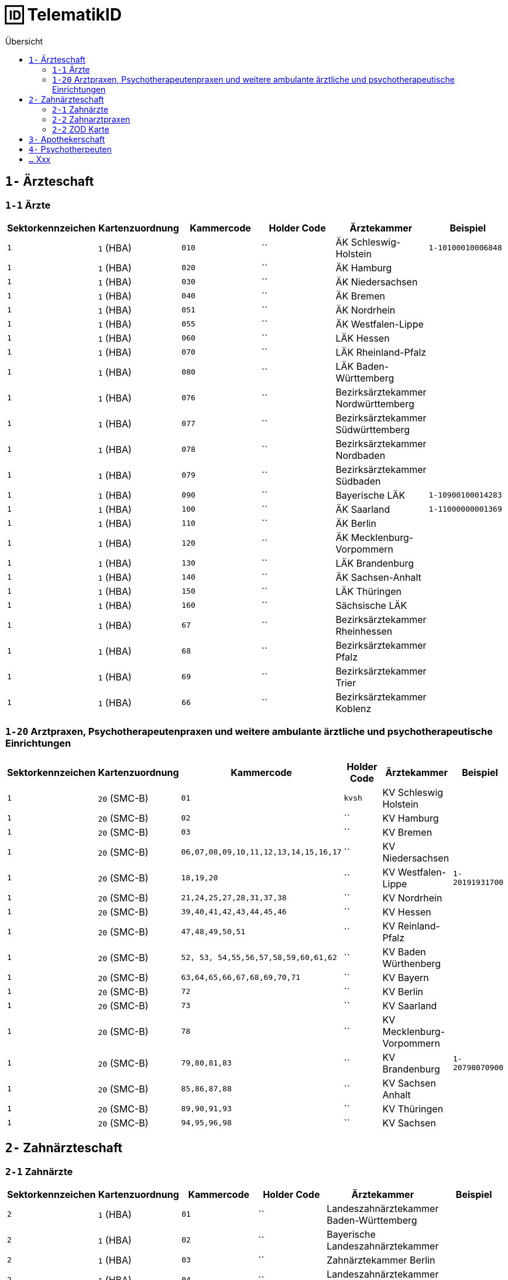 = 🆔 TelematikID
:toc: 
:toc-title: Übersicht


== `1-` Ärzteschaft

=== `1-1` Ärzte

|===
|Sektorkennzeichen |Kartenzuordnung |Kammercode | Holder Code | Ärztekammer |Beispiel

|`1`
|`1` (HBA)
|`010`
|``
|ÄK Schleswig-Holstein
|`1-10100010006848`

|`1`
|`1` (HBA)
|`020`
|``
|ÄK Hamburg
|

|`1`
|`1` (HBA)
|`030`
|``
|ÄK Niedersachsen
|

|`1`
|`1` (HBA)
|`040`
|``
|ÄK Bremen
|

|`1`
|`1` (HBA)
|`051`
|``
|ÄK Nordrhein
|

|`1`
|`1` (HBA)
|`055`
|``
|ÄK Westfalen-Lippe
|

|`1`
|`1` (HBA)
|`060`
|``
|LÄK Hessen
|

|`1`
|`1` (HBA)
|`070`
|``
|LÄK Rheinland-Pfalz
|

|`1`
|`1` (HBA)
|`080`
|``
|LÄK Baden-Württemberg
|

|`1`
|`1` (HBA)
|`076`
|``
|Bezirksärztekammer Nordwürttemberg
|

|`1`
|`1` (HBA)
|`077`
|``
|Bezirksärztekammer Südwürttemberg
|

|`1`
|`1` (HBA)
|`078`
|``
|Bezirksärztekammer Nordbaden
|

|`1`
|`1` (HBA)
|`079`
|``
|Bezirksärztekammer Südbaden
|

|`1`
|`1` (HBA)
|`090`
|``
|Bayerische LÄK
|`1-10900100014283`

|`1`
|`1` (HBA)
|`100`
|``
|ÄK Saarland
|`1-11000000001369`

|`1`
|`1` (HBA)
|`110`
|``
|ÄK Berlin
|

|`1`
|`1` (HBA)
|`120`
|``
|ÄK Mecklenburg-Vorpommern
|

|`1`
|`1` (HBA)
|`130`
|``
|LÄK Brandenburg
|

|`1`
|`1` (HBA)
|`140`
|``
|ÄK Sachsen-Anhalt
|

|`1`
|`1` (HBA)
|`150`
|``
|LÄK Thüringen
|

|`1`
|`1` (HBA)
|`160`
|``
|Sächsische LÄK
|

|`1`
|`1` (HBA)
|`67`
|``
|Bezirksärztekammer Rheinhessen
|

|`1`
|`1` (HBA)
|`68`
|``
|Bezirksärztekammer Pfalz
|

|`1`
|`1` (HBA)
|`69`
|``
|Bezirksärztekammer Trier
|

|`1`
|`1` (HBA)
|`66`
|``
|Bezirksärztekammer Koblenz
|



|===


=== `1-20` Arztpraxen, Psychotherapeutenpraxen und weitere ambulante ärztliche und psychotherapeutische Einrichtungen

|===
|Sektorkennzeichen |Kartenzuordnung |Kammercode | Holder Code | Ärztekammer |Beispiel

|`1`
|`20` (SMC-B)
|`01`
|`kvsh`
|KV Schleswig Holstein
|

|`1`
|`20` (SMC-B)
|`02`
|``
|KV Hamburg
|

|`1`
|`20` (SMC-B)
|`03`
|``
|KV Bremen
|

|`1`
|`20` (SMC-B)
|`06,07,08,09,10,11,12,13,14,15,16,17`
|``
|KV Niedersachsen
|

|`1`
|`20` (SMC-B)
|`18,19,20`
|``
|KV Westfalen-Lippe
|`1-20191931700`

|`1`
|`20` (SMC-B)
|`21,24,25,27,28,31,37,38`
|``
|KV Nordrhein
|

|`1`
|`20` (SMC-B)
|`39,40,41,42,43,44,45,46`
|``
|KV Hessen
|

|`1`
|`20` (SMC-B)
|`47,48,49,50,51`
|``
|KV Reinland-Pfalz
|

|`1`
|`20` (SMC-B)
|`52, 53, 54,55,56,57,58,59,60,61,62`
|``
|KV Baden Würthenberg
|

|`1`
|`20` (SMC-B)
|`63,64,65,66,67,68,69,70,71`
|``
|KV Bayern
|

|`1`
|`20` (SMC-B)
|`72`
|``
|KV Berlin
|

|`1`
|`20` (SMC-B)
|`73`
|``
|KV Saarland
|

|`1`
|`20` (SMC-B)
|`78`
|``
|KV Mecklenburg-Vorpommern
|

|`1`
|`20` (SMC-B)
|`79,80,81,83`
|``
|KV Brandenburg
|`1-20798070900`

|`1`
|`20` (SMC-B)
|`85,86,87,88`
|``
|KV Sachsen Anhalt
| 

|`1`
|`20` (SMC-B)
|`89,90,91,93`
|``
|KV Thüringen
| 

|`1`
|`20` (SMC-B)
|`94,95,96,98`
|``
|KV Sachsen
| 


|===


== `2-` Zahnärzteschaft
=== `2-1` Zahnärzte

|===
|Sektorkennzeichen |Kartenzuordnung |Kammercode | Holder Code | Ärztekammer |Beispiel

|`2`
|`1` (HBA)
|`01`
|``
|Landeszahnärztekammer Baden-Württemberg
|

|`2`
|`1` (HBA)
|`02`
|``
|Bayerische Landeszahnärztekammer
|

|`2`
|`1` (HBA)
|`03`
|``
|Zahnärztekammer Berlin
|

|`2`
|`1` (HBA)
|`04`
|``
|Landeszahnärztekammer Brandenburg
|

|`2`
|`1` (HBA)
|`05`
|``
|Zahnärztekammer Bremen
|

|`2`
|`1` (HBA)
|`06`
|``
|Zahnärztekammer Hamburg
|

|`2`
|`1` (HBA)
|`07`
|``
|Landeszahnärztekammer Hessen
|

|`2`
|`1` (HBA)
|`08`
|``
|Zahnärztekammer Mecklenburg-Vorpommern
|

|`2`
|`1` (HBA)
|`09`
|``
|Zahnärztekammer Niedersachsen
|

|`2`
|`1` (HBA)
|`10`
|``
|Zahnärztekammer Nordrhein
|

|`2`
|`1` (HBA)
|`11`
|``
|Landeszahnärztekammer Rheinland-Pfalz
|

|`2`
|`1` (HBA)
|`12`
|`zaeksaar`
|Ärztekammer des Saarlandes - Abteilung Zahnärzte
|

|`2`
|`1` (HBA)
|`13`
|``
|Landeszahnärztekammer Sachsen
|

|`2`
|`1` (HBA)
|`14`
|``
|Zahnärztekammer Sachsen-Anhalt
|

|`2`
|`1` (HBA)
|`15`
|``
|Zahnärztekammer Schleswig-Holstein
|

|`2`
|`1` (HBA)
|`16`
|``
|Landeszahnärztekammer Thüringen
|

|`2`
|`1` (HBA)
|`17`
|``
|Zahnärztekammer Westfalen-Lippe
|


|===

=== `2-2` Zahnarztpraxen

|===
|Sektorkennzeichen |Kartenzuordnung |Kammercode | Holder Code | Ärztekammer |Beispiel

|`2`
|`2` (SMC-B)
|`02`
|``
|KZV Baden-Württemberg
|

|`2`
|`2` (SMC-B)
|`04`
|``
|KZV Niedersachsen
|

|`2`
|`2` (SMC-B)
|`06`
|``
|KZV Rheinland-Pfalz
|

|`2`
|`2` (SMC-B)
|`11`
|``
|KZV Bayerns
|

|`2`
|`2` (SMC-B)
|`13`
|``
|KZV Nordrhein
|

|`2`
|`2` (SMC-B)
|`20`
|``
|KZV Hessen
|

|`2`
|`2` (SMC-B)
|`30`
|``
|KZV Berlin
|

|`2`
|`2` (SMC-B)
|`31`
|``
|KZV Bremen
|

|`2`
|`2` (SMC-B)
|`32`
|``
|KZV Hamburg
|

|`2`
|`2` (SMC-B)
|`35`
|``
|KZV Saarland
|

|`2`
|`2` (SMC-B)
|`36`
|``
|KZV Schleswig-Holstein
|

|`2`
|`2` (SMC-B)
|`37`
|``
|KZV Westfalen-Lippe
|

|`2`
|`2` (SMC-B)
|`52`
|``
|KZV Mecklenburg-Vorpommern
|

|`2`
|`2` (SMC-B)
|`53`
|``
|KZV Brandenburg
|

|`2`
|`2` (SMC-B)
|`54`
|``
|KZV Sachsen-Anhalt
|

|`2`
|`2` (SMC-B)
|`55`
|``
|KZV Thüringen
|

|`2`
|`2` (SMC-B)
|`56`
|``
|KZV Sachsen
|

|`2`
|`2` (SMC-B)
|`99`
|``
|KZBV
|

|===

=== `2-2` ZOD Karte
Eine ZOD-Karte kann von einer SMC-B  durch die  in der TID als Kartentyp hinterlegte "1" hinter der KZV-Nr unterschieden werden, während bei der SMC-B dort die "2" als Kartentyp aufgeführt ist, d.h.

- SMC-B: 2-2.<KZV-Nr>.2.x.yyyy:
- ZOD:   2-2.<KZV-Nr>.1.x.yyyy:

Konkrete Beispiele:

|===

| SMC-B KZV Hessen | 2-2.20.*2*.1.00959010

|ZOD-Karte (G0 Vorläufer HBA ) KZV Hessen 
| 2-2.20.*1*.1.00000301

|===

== `3-` Apothekerschaft

.Beispiel TelematikID (HBAvon der Apothekenkammer Westfalen-Lippe)
|===
|Bestandteil der TelematikID |Beispiel |Hinweise 

|Sektorales Kennzeichen
|`3`
|`3` für Apothekerschaft

|Kammer
|`17`
|gemäß Tabelle Apothekenkammern

|Kartentyp
|`3`
|`3` für "Apothekerausweis"

|Mitgliedsnummer
|`1234560000`
|Mitgliedsnummer des Apothekers bei der Kammer (in diesem Fall 6-stellig, mit Nullen aufgefüllt)

|Kennung des TSP
|`10`
|Anbieterkennung (im Beispiel: Bundesdruckerei)

|Zufallszahl
|`372`
|Durch den Anbieter vergeben

|Gesamtkennung
|`3-17.3.1234560000.10.372`
|
|===

== `4-` Psychotherpeuten

.Bildungsformel TelematikID (Psychotherpeuten)
|===
|Stelle |Bestandteil der TelematikID |Beispiel  

|1
|Sektorales Kennzeichen
|`4`

|2
|Bindestrich
|`-`

|3
|Kartentyp (Heilberufsausweis (1) Institutionskarte (2) wird durch KVen bereitgestellt)
|`1`

|4-6
|Kammercode
|`820`

|7-8
|Eindeutigkeit bei Vergabe der Telematik-ID durch mehrere Instanzen z.B. Bezirkskammern ohne eigenen Kammercode (bei den Psychotherapeutenkammern immer 01)
|`01`

|9-16
|Laufende und eindeutige Nummer mit 8 Stellen
|`12345678`

|
|Beispiel Gesamtkennung
|`4-18200112345678`

|===

.Kammercodes
|===
|Kammercode |Psychotherpeutenkammer

|710
|Schleswig-Holstein

|720
|Hamburg

|730
|Niedersachsen

|740
|Bremen

|750
|Nordrhein-Westfalen

|760
|Hessen

|770
|Rheinland-Pfanz

|780
|Baden-Württemberg

|790
|Bayern

|800
|Saarland

|810
|Berlin

|820
|Ostdeutsche Psychotherpeutenkammer

|===


== `...` Xxx
